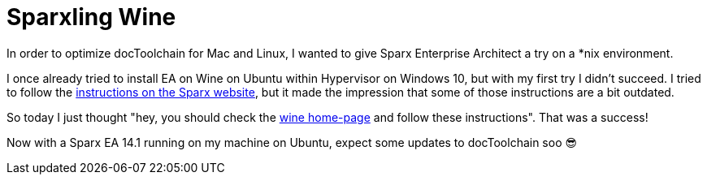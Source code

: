 = Sparxling Wine
:page-layout: single
:page-author: ralf
:page-liquid: true
:page-permalink: /news/spakling-wine/
:page-tags: [sparx]

In order to optimize docToolchain for Mac and Linux, I wanted to give Sparx Enterprise Architect a try on a *nix environment.

I once already tried to install EA on Wine on Ubuntu within Hypervisor on Windows 10, but with my first try I didn't succeed.
I tried to follow the https://sparxsystems.com/enterprise_architect_user_guide/14.0/product_information/enterprise_architect_linux.html[instructions on the Sparx website], but it made the impression that some of those instructions are a bit outdated.

So today I just thought "hey, you should check the https://wiki.winehq.org/Ubuntu[wine home-page] and follow these instructions".
That was a success!

Now with a Sparx EA 14.1 running on my machine on Ubuntu, expect some updates to docToolchain soo 😎
